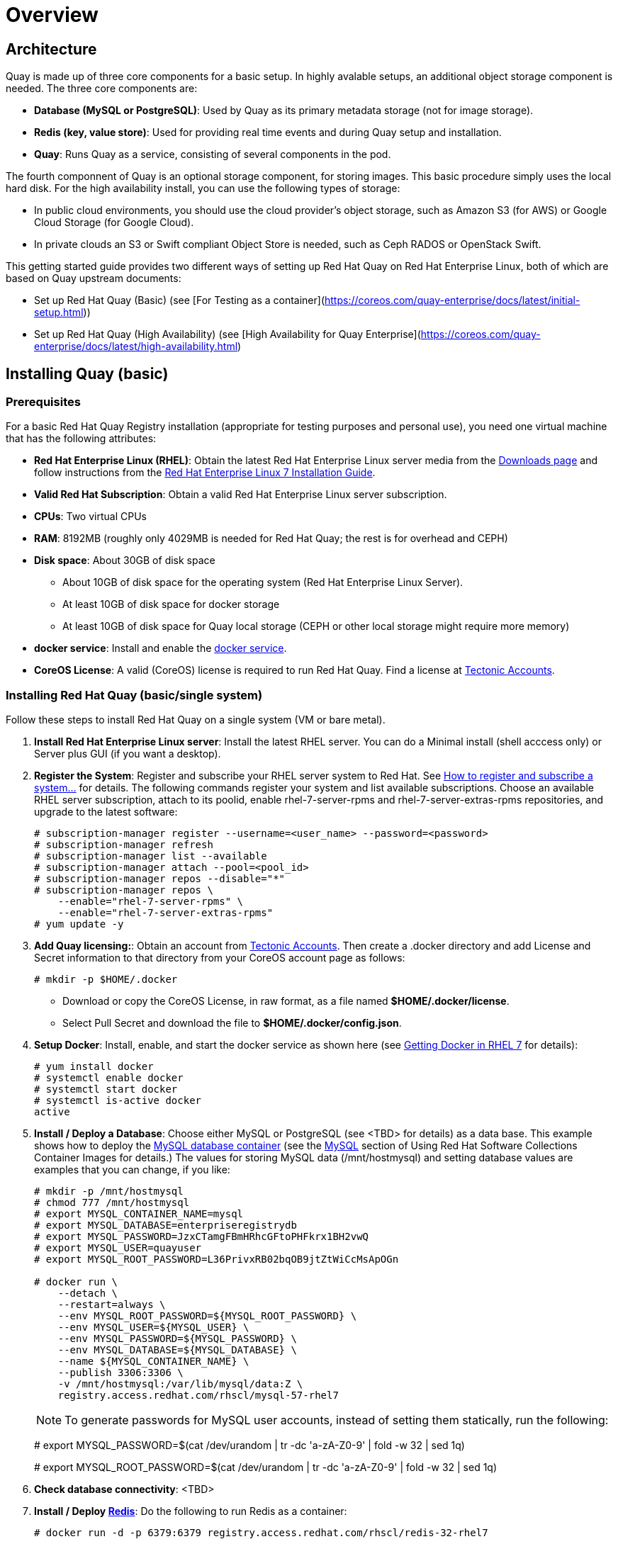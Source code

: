 = Overview

== Architecture

Quay is made up of three core components for a basic setup. In highly avalable setups, an additional object storage component is needed. The three core components are: 

* **Database (MySQL or PostgreSQL)**: Used by Quay as its primary metadata storage (not for image storage).
* **Redis (key, value store)**: Used for providing real time events and during Quay setup and installation.
* **Quay**: Runs Quay as a service, consisting of several components in the pod.

The fourth componnent of Quay is an optional storage component, for storing images. This basic procedure simply uses the local hard disk. For the high availability install, you can use the following types of storage:

* In public cloud environments, you should use the cloud provider's object storage, such as Amazon S3 (for AWS) or Google Cloud Storage (for Google Cloud).

* In private clouds an S3 or Swift compliant Object Store is needed, such as Ceph RADOS or OpenStack Swift.

This getting started guide provides two different ways of setting up Red Hat Quay on Red Hat Enterprise Linux, both of which are based on Quay upstream documents:

* Set up Red Hat Quay (Basic) (see [For Testing as a container](https://coreos.com/quay-enterprise/docs/latest/initial-setup.html))
* Set up Red Hat Quay (High Availability) (see [High Availability for Quay Enterprise](https://coreos.com/quay-enterprise/docs/latest/high-availability.html)

== Installing Quay (basic)

=== Prerequisites

For a basic Red Hat Quay Registry installation (appropriate for testing purposes and personal use), you need one virtual machine that has the following attributes:

* **Red Hat Enterprise Linux (RHEL)**: Obtain the latest Red Hat Enterprise Linux server media from the link:https://access.redhat.com/downloads/content/69/ver=/rhel---7/7.5/x86_64/product-software[Downloads page] and follow instructions from the link:https://access.redhat.com/documentation/en-us/red_hat_enterprise_linux/7/html-single/installation_guide/index[Red Hat Enterprise Linux 7 Installation Guide].
* **Valid Red Hat Subscription**: Obtain a valid Red Hat Enterprise Linux server subscription. 
* **CPUs**: Two virtual CPUs
* **RAM**: 8192MB (roughly only 4029MB is needed for Red Hat Quay; the rest is for overhead and CEPH)
* **Disk space**:  About 30GB of disk space

    - About 10GB of disk space for the operating system (Red Hat Enterprise Linux Server).
    - At least 10GB of disk space for docker storage
    - At least 10GB of disk space for Quay local storage (CEPH or other local storage might require more memory)

* **docker service**: Install and enable the link:https://access.redhat.com/documentation/en-us/red_hat_enterprise_linux_atomic_host/7/html-single/getting_started_with_containers/index#getting_docker_in_rhel_7[docker service].

* **CoreOS License**: A valid (CoreOS) license is required to run Red Hat Quay. Find a license at link:https://account.tectonic.com/?_ga=2.89691474.855634678.1524488291-1499321380.1523978881[Tectonic Accounts]. 

=== Installing Red Hat Quay (basic/single system)
Follow these steps to install Red Hat Quay on a single system (VM or bare metal).

1. **Install Red Hat Enterprise Linux server**: Install the latest RHEL server. You can do a Minimal install (shell acccess only) or Server plus GUI (if you want a desktop).
1. **Register the System**: Register and subscribe your RHEL server system to Red Hat. See link:https://access.redhat.com/solutions/253273[How to register and subscribe a system...] for details. The following commands register your system and list available subscriptions. Choose an available RHEL server subscription, attach to its poolid, enable rhel-7-server-rpms and rhel-7-server-extras-rpms repositories, and upgrade to the latest software:

+
....
# subscription-manager register --username=<user_name> --password=<password>
# subscription-manager refresh
# subscription-manager list --available
# subscription-manager attach --pool=<pool_id>
# subscription-manager repos --disable="*"
# subscription-manager repos \
    --enable="rhel-7-server-rpms" \
    --enable="rhel-7-server-extras-rpms"
# yum update -y
....

1. **Add Quay licensing:**: Obtain an account from link:https://account.tectonic.com/?_ga=2.89691474.855634678.1524488291-1499321380.1523978881[Tectonic Accounts]. Then create a .docker directory and add License and Secret information to that directory from your CoreOS account page as follows:

+
....
# mkdir -p $HOME/.docker
....

+
* Download or copy the CoreOS License, in raw format, as a file named *$HOME/.docker/license*. 

* Select Pull Secret and download the file to *$HOME/.docker/config.json*.

1. **Setup Docker**: Install, enable, and start the docker service as shown here (see link:https://access.redhat.com/documentation/en-us/red_hat_enterprise_linux_atomic_host/7/html-single/getting_started_with_containers/index#getting_docker_in_rhel_7[Getting Docker in RHEL 7] for details):

+
....
# yum install docker
# systemctl enable docker
# systemctl start docker
# systemctl is-active docker
active
....

1. **Install / Deploy a Database**: Choose either MySQL or PostgreSQL (see <TBD> for details) as a data base. This example shows how to deploy the link:https://access.redhat.com/containers/#/registry.access.redhat.com/rhscl/mysql-57-rhel7[MySQL database container] (see the link:https://access.redhat.com/documentation/en-us/red_hat_software_collections/2/html-single/using_red_hat_software_collections_container_images/#mysql[MySQL] section of Using Red Hat Software Collections Container Images for details.) The values for storing MySQL data (/mnt/hostmysql) and setting database values are examples that you can change, if you like:
+
....
# mkdir -p /mnt/hostmysql
# chmod 777 /mnt/hostmysql
# export MYSQL_CONTAINER_NAME=mysql
# export MYSQL_DATABASE=enterpriseregistrydb
# export MYSQL_PASSWORD=JzxCTamgFBmHRhcGFtoPHFkrx1BH2vwQ
# export MYSQL_USER=quayuser
# export MYSQL_ROOT_PASSWORD=L36PrivxRB02bqOB9jtZtWiCcMsApOGn

# docker run \
    --detach \
    --restart=always \
    --env MYSQL_ROOT_PASSWORD=${MYSQL_ROOT_PASSWORD} \
    --env MYSQL_USER=${MYSQL_USER} \
    --env MYSQL_PASSWORD=${MYSQL_PASSWORD} \
    --env MYSQL_DATABASE=${MYSQL_DATABASE} \
    --name ${MYSQL_CONTAINER_NAME} \
    --publish 3306:3306 \
    -v /mnt/hostmysql:/var/lib/mysql/data:Z \
    registry.access.redhat.com/rhscl/mysql-57-rhel7
....
+
[NOTE]
To generate passwords for MySQL user accounts, instead of setting them statically, run the following:
+
# export MYSQL_PASSWORD=$(cat /dev/urandom | tr -dc 'a-zA-Z0-9' | fold -w 32 | sed 1q)
+
# export MYSQL_ROOT_PASSWORD=$(cat /dev/urandom | tr -dc 'a-zA-Z0-9' | fold -w 32 | sed 1q)

1. **Check database connectivity**: <TBD>


1. **Install / Deploy link:https://access.redhat.com/containers/?tab=overview#/registry.access.redhat.com/rhscl/redis-32-rhel7)[Redis]**: Do the following to run Redis as a container:

+
....
# docker run -d -p 6379:6379 registry.access.redhat.com/rhscl/redis-32-rhel7
....

1. **Check redis connectivity:** <TBD>

1. **Install / Deploy Quay**: To run Red Hat Quay as a container, create two directories to store data on the host, then run Red Hat Quay as a container, as follows:

+
....
# mkdir -p /var/run/quay/config
# #optional: if you don't choose to install an Object Store
# mkdir -p /var/run/quay/storage
# docker run --restart=always -p 443:443 -p 80:80 \
   --privileged=true \
   -v /var/run/quay/config:/conf/stack \
   -v /var/run/quay/storage:/datastorage \
   -d quay.io/coreos/quay:v2.9.1
....
Wait several minutes for the Quay service to come up. Then proceed to Completing the Guided Setup.

== Completing the Guided Setup

Open a browser to the setup page on the system where you just started quay (for example http://hostname/setup) and complete the following steps:

1. **Identify the database**: Add the following information about the type and location of the database to be used by Quay:

+
* **Database Type**: Choose MySQL or PostgreSQL. (We configured MySQL for this example.)
+
* **Database Server**: Identify the IP address or hostname of the database, along with the port number if it is different from 3306.
+
* **Username**: Identify a user with full access to the database (such as root user).
+
* **Password**: Enter the password you assigned to the selected user.
+
* **Database Name**: Enter the database name you assigned when you started the MySQL server.
+
* **SSL Certificate**: For production environments, you should provide an SSL certificate to connect to the database. See link:https://coreos.com/quay-enterprise/docs/latest/quay-ssl.html[Using SSL to protect connections to Quay Enterprise] for details.
+
Figure 1 shows an example of the screen for identifying the database used by Red Hat Quay.
+
image:../images/Figure01.png[Identifying the database Red Hat Quay will use]
+
Figure 2 shows an example of the Quay Enterprise Setup screen as the database schema is set up.
+
image:../images/Figure02.png[Wait several minutes as the database schema setup completes]


2. **Create Quay superuser**: You need to set up an account with superuser privileges to Quay, to use for editing Quay configuration settings. That information includes a Username, Email address, and Password (entered twice).
+
Figure 3 shows an example of the Quay Enterprise Setup screen for setting up a Quay superuser account:
+
image:../images/Figure03.png[Set up a Quay superuser account to do Quay configuration]

3. **Add other settings**: Other setting you can add to complete the setup are as follows. For this basic, test configuration, identifying the Redis Hostname should be all you need to do.
+
* **Custom SSL Certificates**: See
* **Basic Configuration**: See
* **Server Configuraton**: See
* **Data Consistency Settings**: See
* **Time Machine**: See
* **redis**: See
* **Registry Storage**: See
* **Action Log Rotation and Archiving**: See
* **Security Scanner**: See
* **Application Registry**: See
* **BitTorrent-based download**: See
* **rkt Conversion**: See
* **E-mail**: See
* **Internal Authentication**: See
* **External Authorization (OAuth)**: See
* **Google Authentication**: See
* **Access settings**: See
* **Dockerfile Build Support**:
+
Select "Save Configuration Changes", then "Save Configuration.

4. **Restart Quay**: When prompted, select "Restart Container" to restart Quay. Figure 4 shows that screen that appears as you want for Quay to restart.

image:../images/Figure04.png[It could take several minutes for Quay to restart.]


The basic Quay configuration setup is now complete.
